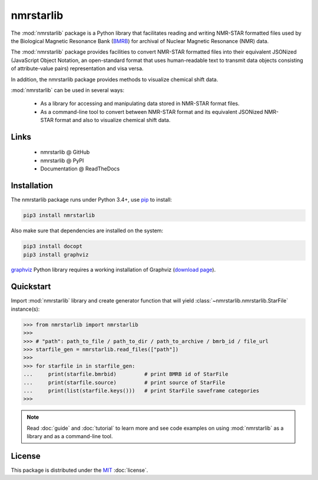 nmrstarlib
==========

The :mod:`nmrstarlib` package is a Python library that facilitates reading and writing
NMR-STAR formatted files used by the Biological Magnetic Resonance Bank (BMRB_)
for archival of Nuclear Magnetic Resonance (NMR) data.

The :mod:`nmrstarlib` package provides facilities to convert NMR-STAR formatted files into
their equivalent JSONized (JavaScript Object Notation, an open-standard format that
uses human-readable text to transmit data objects consisting of attribute-value pairs)
representation and visa versa.

In addition, the nmrstarlib package provides methods to visualize chemical shift data.

:mod:`nmrstarlib` can be used in several ways:

   * As a library for accessing and manipulating data stored in NMR-STAR format files.
   * As a command-line tool to convert between NMR-STAR format and its equivalent JSONized
     NMR-STAR format and also to visualize chemical shift data.

Links
~~~~~

   * nmrstarlib @ GitHub
   * nmrstarlib @ PyPI
   * Documentation @ ReadTheDocs

Installation
~~~~~~~~~~~~

The nmrstarlib package runs under Python 3.4+, use pip_ to install:

.. code:: bash

   pip3 install nmrstarlib

Also make sure that dependencies are installed on the system:

.. code:: bash

   pip3 install docopt
   pip3 install graphviz

graphviz_ Python library requires a working installation of Graphviz (`download page`_).

Quickstart
~~~~~~~~~~

Import :mod:`nmrstarlib` library and create generator function that will yield
:class:`~nmrstarlib.nmrstarlib.StarFile` instance(s):

>>> from nmrstarlib import nmrstarlib
>>>
>>> # "path": path_to_file / path_to_dir / path_to_archive / bmrb_id / file_url
>>> starfile_gen = nmrstarlib.read_files(["path"])
>>>
>>> for starfile in in starfile_gen:
...     print(starfile.bmrbid)         # print BMRB id of StarFile
...     print(starfile.source)         # print source of StarFile
...     print(list(starfile.keys()))   # print StarFile saveframe categories
>>>

.. note:: Read :doc:`guide` and :doc:`tutorial` to learn more and see code examples on using
          :mod:`nmrstarlib` as a library and as a command-line tool.

License
~~~~~~~

This package is distributed under the MIT_ :doc:`license`.

.. _pip: http://pip.readthedocs.io
.. _docopt: http://docopt.readthedocs.io/
.. _graphviz: http://graphviz.readthedocs.io/
.. _BMRB: http://www.bmrb.wisc.edu
.. _download page: http://www.graphviz.org/Download.php

.. _MIT: http://opensource.org/licenses/MIT
